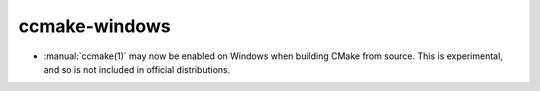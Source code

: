 ccmake-windows
--------------

* :manual:`ccmake(1)` may now be enabled on Windows when building
  CMake from source.  This is experimental, and so is not included
  in official distributions.
